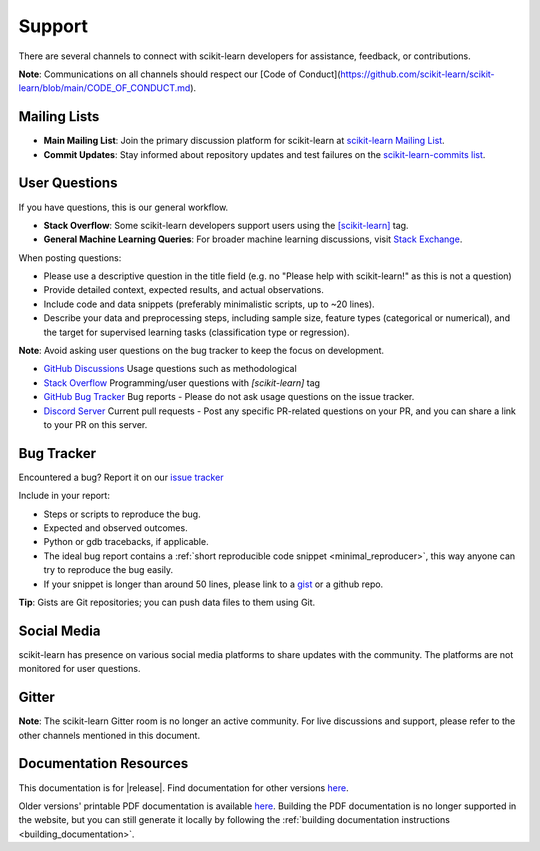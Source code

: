 =======
Support
=======

There are several channels to connect with scikit-learn developers for assistance, feedback, or contributions.

**Note**: Communications on all channels should respect our [Code of Conduct](https://github.com/scikit-learn/scikit-learn/blob/main/CODE_OF_CONDUCT.md).


.. _announcements_and_notification:

Mailing Lists
=============

- **Main Mailing List**: Join the primary discussion 
  platform for scikit-learn at `scikit-learn Mailing List       
  <https://mail.python.org/mailman/listinfo/scikitlearn>`_.

- **Commit Updates**: Stay informed about repository 
  updates and test failures on the `scikit-learn-commits list 
  <https://lists.sourceforge.net/lists/listinfo/scikit-learn-commits>`_.

.. _user_questions:

User Questions
==============

If you have questions, this is our general workflow.

- **Stack Overflow**: Some scikit-learn developers support users using the 
  `[scikit-learn] <https://stackoverflow.com/questions/tagged/scikit-learn>`_ 
  tag.

- **General Machine Learning Queries**: For broader machine learning 
  discussions, visit `Stack Exchange <https://stats.stackexchange.com/>`_.

When posting questions:

- Please use a descriptive question in the title field (e.g. no "Please 
  help with scikit-learn!" as this is not a question) 

- Provide detailed context, expected results, and actual observations.

- Include code and data snippets (preferably minimalistic scripts, 
  up to ~20 lines).

- Describe your data and preprocessing steps, including sample size, 
  feature types (categorical or numerical), and the target for supervised 
  learning tasks (classification type or regression).

**Note**: Avoid asking user questions on the bug tracker to keep 
the focus on development.

- `GitHub Discussions <https://github.com/scikit-learn/scikit-learn/discussions>`_
  Usage questions such as methodological

- `Stack Overflow <https://stackoverflow.com/questions/tagged/scikit-learn>`_
  Programming/user questions with `[scikit-learn]` tag

- `GitHub Bug Tracker <https://github.com/scikit-learn/scikit-learn/issues>`_
  Bug reports - Please do not ask usage questions on the issue tracker.

- `Discord Server <https://discord.gg/h9qyrK8Jc8>`_
  Current pull requests - Post any specific PR-related questions on your PR, 
  and you can share a link to your PR on this server.

.. _bug_tracker:

Bug Tracker
===========

Encountered a bug? Report it on our `issue tracker
<https://github.com/scikit-learn/scikit-learn/issues>`_

Include in your report:

- Steps or scripts to reproduce the bug.

- Expected and observed outcomes.

- Python or gdb tracebacks, if applicable.

- The ideal bug report contains a :ref:`short reproducible code snippet
  <minimal_reproducer>`, this way anyone can try to reproduce the bug easily.

- If your snippet is longer than around 50 lines, please link to a 
  `gist <https://gist.github.com>`_ or a github repo.

**Tip**: Gists are Git repositories; you can push data files to them using Git.

.. _social_media:

Social Media
============

scikit-learn has presence on various social media platforms to share
updates with the community. The platforms are not monitored for user
questions.

.. _gitter:

Gitter
======

**Note**: The scikit-learn Gitter room is no longer an active community. 
For live discussions and support, please refer to the other channels 
mentioned in this document.

.. _documentation_resources:

Documentation Resources
=======================

This documentation is for |release|. Find documentation for other versions 
`here <https://scikit-learn.org/dev/versions.html>`__.

Older versions' printable PDF documentation is available `here
<https://sourceforge.net/projects/scikit-learn/files/documentation/>`_.
Building the PDF documentation is no longer supported in the website,
but you can still generate it locally by following the
:ref:`building documentation instructions <building_documentation>`.
